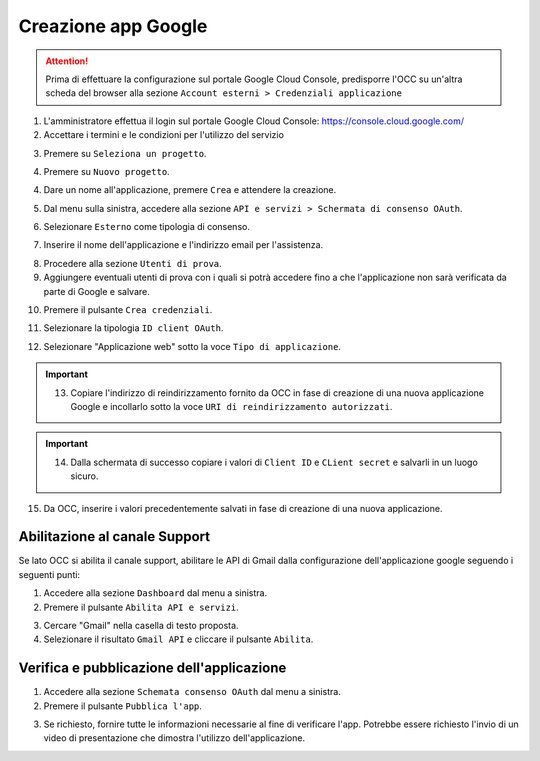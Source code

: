 ====================
Creazione app Google
====================

.. attention:: Prima di effettuare la configurazione sul portale Google Cloud Console, predisporre l'OCC su un'altra scheda del browser alla sezione ``Account esterni > Credenziali applicazione``

1. L'amministratore effettua il login sul portale Google Cloud Console: https://console.cloud.google.com/
2. Accettare i termini e le condizioni per l'utilizzo del servizio

|accept-terms|

3. Premere su ``Seleziona un progetto``.

|select-project|


4. Premere su ``Nuovo progetto``.

|new-project-button|


4. Dare un nome all'applicazione, premere ``Crea`` e attendere la creazione.

|new-project-informations|


5. Dal menu sulla sinistra, accedere alla sezione ``API e servizi > Schermata di consenso OAuth``.

|oauth-page-button|


6. Selezionare ``Esterno`` come tipologia di consenso.

|oauth-page-type|


7. Inserire il nome dell'applicazione e l'indirizzo email per l'assistenza.

|oauth-page-informations-1|


8. Procedere alla sezione ``Utenti di prova``.


9. Aggiungere eventuali utenti di prova con i quali si potrà accedere fino a che l'applicazione non sarà verificata da parte di Google e salvare.

|oauth-page-test-users|


10. Premere il pulsante ``Crea credenziali``.

|credentials-button|


11. Selezionare la tipologia ``ID client OAuth``.

|credentials-button-type|


12. Selezionare "Applicazione web" sotto la voce ``Tipo di applicazione``.


.. important:: 13. Copiare l'indirizzo di reindirizzamento fornito da OCC in fase di creazione di una nuova applicazione Google e incollarlo sotto la voce ``URI di reindirizzamento autorizzati``.

|credentials-page-informations|


.. important:: 14. Dalla schermata di successo copiare i valori di ``Client ID`` e ``CLient secret`` e salvarli in un luogo sicuro.

|credentials-page-success|


15. Da OCC, inserire i valori precedentemente salvati in fase di creazione di una nuova applicazione.

|credentials-occ-config|


Abilitazione al canale Support
==============================

Se lato OCC si abilita il canale support, abilitare le API di Gmail dalla configurazione dell'applicazione google seguendo i seguenti punti: 

1. Accedere alla sezione ``Dashboard`` dal menu a sinistra.

2. Premere il pulsante ``Abilita API e servizi``.

|support-enable-api|

3. Cercare "Gmail" nella casella di testo proposta.

4. Selezionare il risultato ``Gmail API`` e  cliccare il pulsante ``Abilita``.

|support-add-gmail|


Verifica e pubblicazione dell'applicazione
==========================================

1. Accedere alla sezione ``Schemata consenso OAuth`` dal menu a sinistra.

2. Premere il pulsante ``Pubblica l'app``.

|publish-app-button|

3. Se richiesto, fornire tutte le informazioni necessarie al fine di verificare l'app. Potrebbe essere richiesto l'invio di un video di presentazione che dimostra l'utilizzo dell'applicazione.


.. |accept-terms| image:: /images/Google/AppPermissions/1.png

.. |select-project| image:: /images/Google/AppPermissions/2.png

.. |new-project-button| image:: /images/Google/AppPermissions/3.png
.. |new-project-informations| image:: /images/Google/AppPermissions/4.png

.. |oauth-page-button| image:: /images/Google/AppPermissions/5.png
.. |oauth-page-type| image:: /images/Google/AppPermissions/6.png
.. |oauth-page-informations-1| image:: /images/Google/AppPermissions/7.png
.. |oauth-page-informations-2| image:: /images/Google/AppPermissions/8.png
.. |oauth-page-authorizations| image:: /images/Google/AppPermissions/9.png
.. |oauth-page-test-users| image:: /images/Google/AppPermissions/10.png

.. |credentials-button| image:: /images/Google/AppPermissions/11.png
.. |credentials-button-type| image:: /images/Google/AppPermissions/12.png
.. |credentials-page-informations| image:: /images/Google/AppPermissions/13.png
.. |credentials-page-success| image:: /images/Google/AppPermissions/14.png
.. |credentials-occ-config| image:: /images/Google/AppPermissions/15.png

.. |support-enable-api| image:: /images/Google/AppPermissions/16.png
.. |support-add-gmail| image:: /images/Google/AppPermissions/17.png

.. |publish-app-button| image:: /images/Google/AppPermissions/18.png







